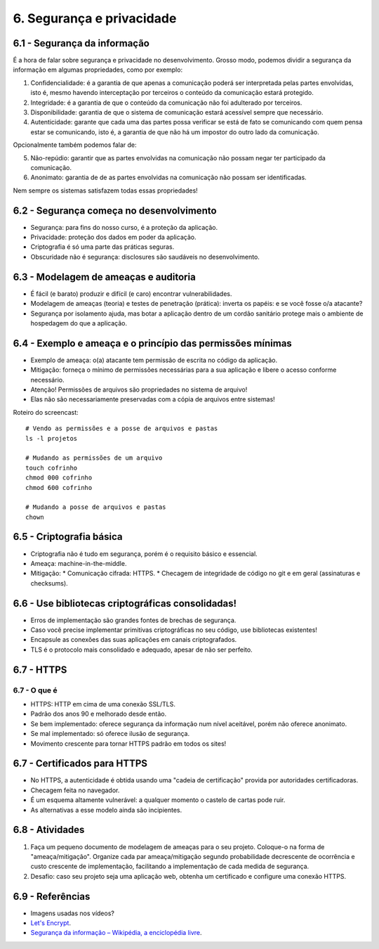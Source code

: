 6. Segurança e privacidade
==========================

6.1 - Segurança da informação
-----------------------------

É a hora de falar sobre segurança e privacidade no desenvolvimento. Grosso
modo, podemos dividir a segurança da informação em algumas propriedades, como
por exemplo:

1. Confidencialidade: é a garantia de que apenas a comunicação poderá
   ser interpretada pelas partes envolvidas, isto é, mesmo havendo interceptação
   por terceiros o conteúdo da comunicação estará protegido.

2. Integridade: é a garantia de que o conteúdo da comunicação não foi
   adulterado por terceiros.

3. Disponibilidade: garantia de que o sistema de comunicação estará acessível
   sempre que necessário.

4. Autenticidade: garante que cada uma das partes possa verificar se está de
   fato se comunicando com quem pensa estar se comunicando, isto é, a garantia
   de que não há um impostor do outro lado da comunicação.

Opcionalmente também podemos falar de:

5. Não-repúdio: garantir que as partes envolvidas na comunicação não possam negar
   ter participado da comunicação.

6. Anonimato: garantia de de as partes envolvidas na comunicação não possam ser
   identificadas.

Nem sempre os sistemas satisfazem todas essas propriedades!

6.2 - Segurança começa no desenvolvimento
-----------------------------------------

* Segurança: para fins do nosso curso, é a proteção da aplicação.
* Privacidade: proteção dos dados em poder da aplicação.
* Criptografia é só uma parte das práticas seguras.
* Obscuridade não é segurança: disclosures são saudáveis no desenvolvimento.

6.3 - Modelagem de ameaças e auditoria
--------------------------------------

* É fácil (e barato) produzir e difícil (e caro) encontrar vulnerabilidades.
* Modelagem de ameaças (teoria) e testes de penetração (prática): inverta os papéis: e se você fosse o/a atacante?
* Segurança por isolamento ajuda, mas botar a aplicação dentro de um cordão sanitário protege mais o ambiente de hospedagem do que a aplicação.

6.4 - Exemplo e ameaça e o princípio das permissões mínimas
-----------------------------------------------------------

* Exemplo de ameaça: o(a) atacante tem permissão de escrita no código da aplicação.
* Mitigação: forneça o mínimo de permissões necessárias para a sua aplicação e libere o acesso conforme necessário.
* Atenção! Permissões de arquivos são propriedades no sistema de arquivo!
* Elas não são necessariamente preservadas com a cópia de arquivos entre sistemas!

Roteiro do screencast:

::

  # Vendo as permissões e a posse de arquivos e pastas
  ls -l projetos

  # Mudando as permissões de um arquivo
  touch cofrinho
  chmod 000 cofrinho
  chmod 600 cofrinho

  # Mudando a posse de arquivos e pastas
  chown

6.5 - Criptografia básica
-------------------------

* Criptografia não é tudo em segurança, porém é o requisito básico e essencial.
* Ameaça: machine-in-the-middle.
* Mitigação:
  * Comunicação cifrada: HTTPS.
  * Checagem de integridade de código no git e em geral (assinaturas e checksums).

6.6 - Use bibliotecas criptográficas consolidadas!
--------------------------------------------------

* Erros de implementação são grandes fontes de brechas de segurança.
* Caso você precise implementar primitivas criptográficas no seu código, use bibliotecas existentes!
* Encapsule as conexões das suas aplicações em canais criptografados.
* TLS é o protocolo mais consolidado e adequado, apesar de não ser perfeito.

6.7 - HTTPS
-----------

6.7 - O que é
~~~~~~~~~~~~~

* HTTPS: HTTP em cima de uma conexão SSL/TLS.
* Padrão dos anos 90 e melhorado desde então.
* Se bem implementado: oferece segurança da informação num nível aceitável, porém não oferece anonimato.
* Se mal implementado: só oferece ilusão de segurança.
* Movimento crescente para tornar HTTPS padrão em todos os sites!

6.7 - Certificados para HTTPS
-----------------------------

* No HTTPS, a autenticidade é obtida usando uma "cadeia de certificação" provida por autoridades certificadoras.
* Checagem feita no navegador.
* É um esquema altamente vulnerável: a qualquer momento o castelo de cartas pode ruir.
* As alternativas a esse modelo ainda são incipientes.

6.8 - Atividades
----------------

#. Faça um pequeno documento de modelagem de ameaças para o seu projeto. Coloque-o na forma de "ameaça/mitigação". Organize cada par ameaça/mitigação segundo probabilidade decrescente de ocorrência e custo crescente de implementação, facilitando a implementação de cada medida de segurança.
#. Desafio: caso seu projeto seja uma aplicação web, obtenha um certificado e configure uma conexão HTTPS.

6.9 - Referências
-----------------

* Imagens usadas nos vídeos?
* `Let's Encrypt <https://letsencrypt.org>`_.
* `Segurança da informação – Wikipédia, a enciclopédia livre <https://pt.wikipedia.org/wiki/Seguran%C3%A7a_da_informa%C3%A7%C3%A3o>`_.
